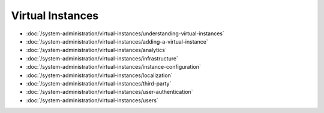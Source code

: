 Virtual Instances
=================

-  :doc:`/system-administration/virtual-instances/understanding-virtual-instances`
-  :doc:`/system-administration/virtual-instances/adding-a-virtual-instance`
-  :doc:`/system-administration/virtual-instances/analytics`
-  :doc:`/system-administration/virtual-instances/infrastructure`
-  :doc:`/system-administration/virtual-instances/instance-configuration`
-  :doc:`/system-administration/virtual-instances/localization`
-  :doc:`/system-administration/virtual-instances/third-party`
-  :doc:`/system-administration/virtual-instances/user-authentication`
-  :doc:`/system-administration/virtual-instances/users`
